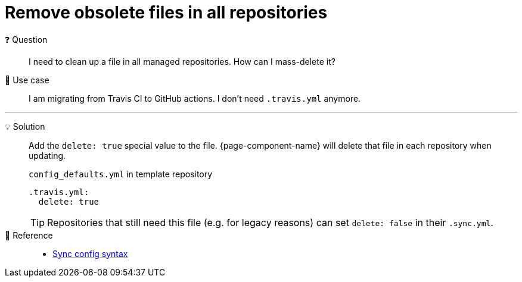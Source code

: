 = Remove obsolete files in all repositories

❓ Question::
I need to clean up a file in all managed repositories.
How can I mass-delete it?

📝 Use case::
I am migrating from Travis CI to GitHub actions.
I don't need `.travis.yml` anymore.

'''

💡 Solution::
Add the `delete: true` special value to the file.
{page-component-name} will delete that file in each repository when updating.
+
.`config_defaults.yml` in template repository
[source,yaml]
----
.travis.yml:
  delete: true
----
+
[TIP]
====
Repositories that still need this file (e.g. for legacy reasons) can set `delete: false` in their `.sync.yml`.
====

🔗 Reference::
* xref:references/sync-config.adoc[Sync config syntax]
